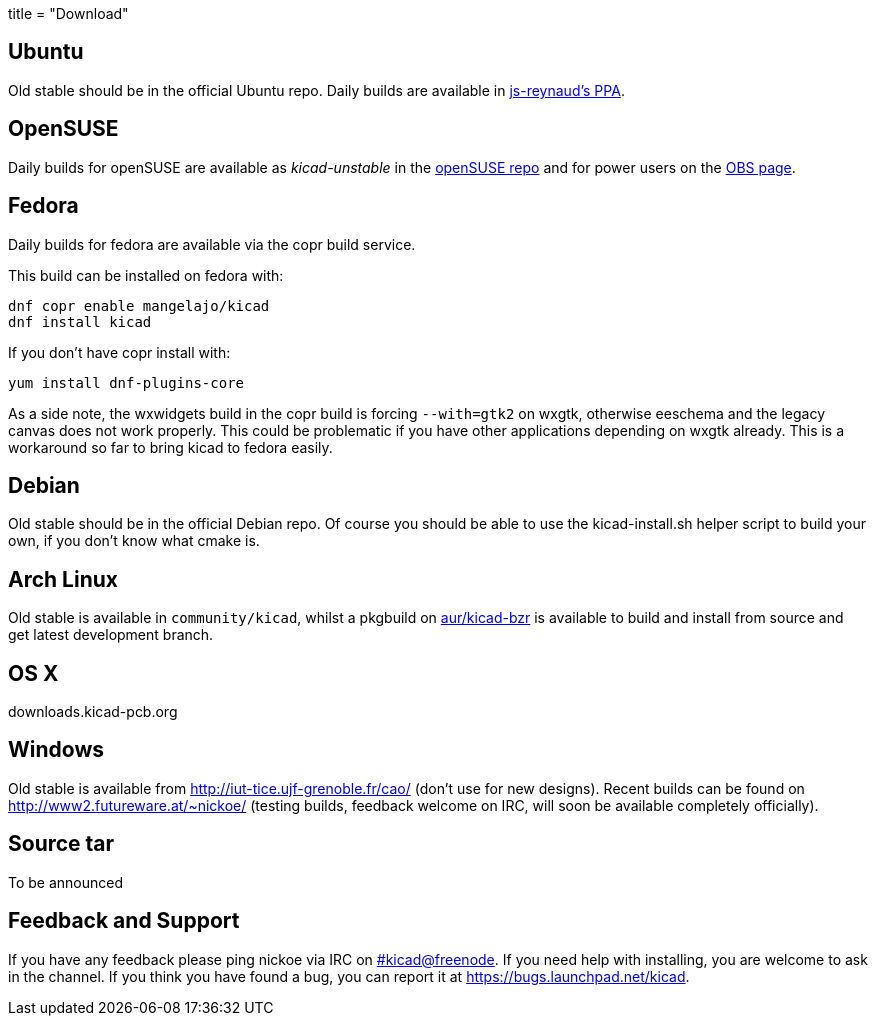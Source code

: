 +++
title = "Download"
+++

== Ubuntu
Old stable should be in the official Ubuntu repo. Daily builds are available in https://code.launchpad.net/~js-reynaud/+archive/ubuntu/ppa-kicad[js-reynaud's PPA].

== OpenSUSE
Daily builds for openSUSE are available as _kicad-unstable_ in the http://software.opensuse.org/download.html?project=electronics&package=kicad-unstable[openSUSE repo] and for power users on the https://build.opensuse.org/package/show/electronics/kicad-unstable[OBS page].

== Fedora
Daily builds for fedora are available via the copr build service.

This build can be installed on fedora with:

----
dnf copr enable mangelajo/kicad
dnf install kicad
----

If you don't have copr install with:

----
yum install dnf-plugins-core
----

As a side note, the wxwidgets build in the copr build is forcing `--with=gtk2` on wxgtk, otherwise eeschema and the legacy canvas does not work properly. This could be problematic if you have other applications depending on wxgtk already. This is a workaround so far to bring kicad to fedora easily.

== Debian
Old stable should be in the official Debian repo. Of course you should be able to use the kicad-install.sh helper script to build your own, if you don't know what cmake is.

== Arch Linux
Old stable is available in `community/kicad`, whilst a pkgbuild on https://aur.archlinux.org/packages/kicad-bzr/[aur/kicad-bzr] is available to build and install from source and get latest development branch.

== OS X
downloads.kicad-pcb.org

== Windows
Old stable is available from http://iut-tice.ujf-grenoble.fr/cao/ (don't use for new designs). Recent builds can be found on http://www2.futureware.at/~nickoe/ (testing builds, feedback welcome on IRC, will soon be available completely officially).

== Source tar
To be announced



== Feedback and Support

If you have any feedback  please ping nickoe via IRC on irc://chat.freenode.net/kicad[#kicad@freenode]. If you need help with installing, you are welcome to ask in the channel. If you think you have found a bug, you can report it at https://bugs.launchpad.net/kicad.

